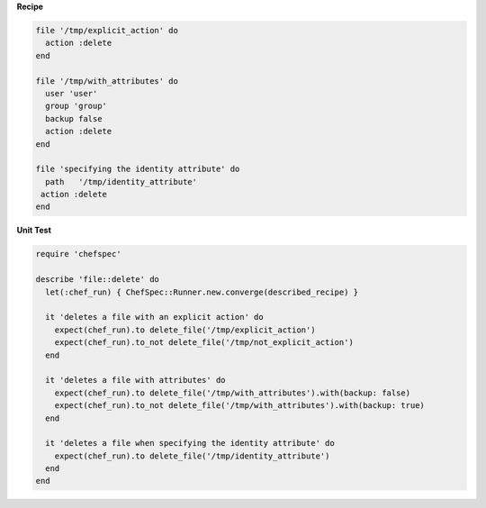 .. The contents of this file are included in multiple topics.
.. This file should not be changed in a way that hinders its ability to appear in multiple documentation sets.


**Recipe**

.. code-block:: ruby

   file '/tmp/explicit_action' do
     action :delete
   end

   file '/tmp/with_attributes' do
     user 'user'
     group 'group'
     backup false
     action :delete
   end

   file 'specifying the identity attribute' do
     path   '/tmp/identity_attribute'
    action :delete
   end

**Unit Test**

.. code-block:: ruby

   require 'chefspec'

   describe 'file::delete' do
     let(:chef_run) { ChefSpec::Runner.new.converge(described_recipe) }
   
     it 'deletes a file with an explicit action' do
       expect(chef_run).to delete_file('/tmp/explicit_action')
       expect(chef_run).to_not delete_file('/tmp/not_explicit_action')
     end
   
     it 'deletes a file with attributes' do
       expect(chef_run).to delete_file('/tmp/with_attributes').with(backup: false)
       expect(chef_run).to_not delete_file('/tmp/with_attributes').with(backup: true)
     end
   
     it 'deletes a file when specifying the identity attribute' do
       expect(chef_run).to delete_file('/tmp/identity_attribute')
     end
   end
